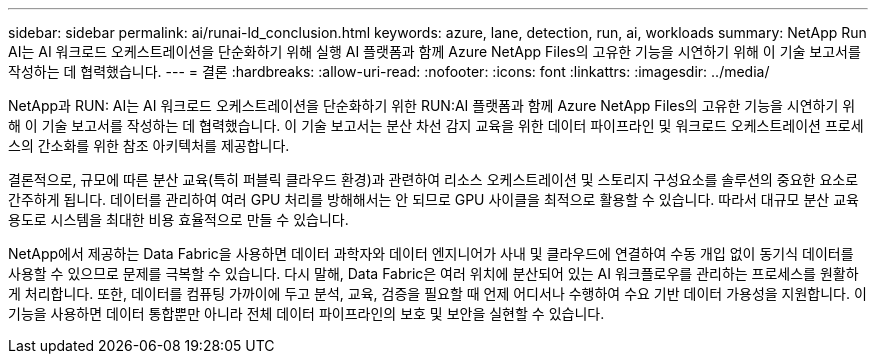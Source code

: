 ---
sidebar: sidebar 
permalink: ai/runai-ld_conclusion.html 
keywords: azure, lane, detection, run, ai, workloads 
summary: NetApp Run AI는 AI 워크로드 오케스트레이션을 단순화하기 위해 실행 AI 플랫폼과 함께 Azure NetApp Files의 고유한 기능을 시연하기 위해 이 기술 보고서를 작성하는 데 협력했습니다. 
---
= 결론
:hardbreaks:
:allow-uri-read: 
:nofooter: 
:icons: font
:linkattrs: 
:imagesdir: ../media/


[role="lead"]
NetApp과 RUN: AI는 AI 워크로드 오케스트레이션을 단순화하기 위한 RUN:AI 플랫폼과 함께 Azure NetApp Files의 고유한 기능을 시연하기 위해 이 기술 보고서를 작성하는 데 협력했습니다. 이 기술 보고서는 분산 차선 감지 교육을 위한 데이터 파이프라인 및 워크로드 오케스트레이션 프로세스의 간소화를 위한 참조 아키텍처를 제공합니다.

결론적으로, 규모에 따른 분산 교육(특히 퍼블릭 클라우드 환경)과 관련하여 리소스 오케스트레이션 및 스토리지 구성요소를 솔루션의 중요한 요소로 간주하게 됩니다. 데이터를 관리하여 여러 GPU 처리를 방해해서는 안 되므로 GPU 사이클을 최적으로 활용할 수 있습니다. 따라서 대규모 분산 교육 용도로 시스템을 최대한 비용 효율적으로 만들 수 있습니다.

NetApp에서 제공하는 Data Fabric을 사용하면 데이터 과학자와 데이터 엔지니어가 사내 및 클라우드에 연결하여 수동 개입 없이 동기식 데이터를 사용할 수 있으므로 문제를 극복할 수 있습니다. 다시 말해, Data Fabric은 여러 위치에 분산되어 있는 AI 워크플로우를 관리하는 프로세스를 원활하게 처리합니다. 또한, 데이터를 컴퓨팅 가까이에 두고 분석, 교육, 검증을 필요할 때 언제 어디서나 수행하여 수요 기반 데이터 가용성을 지원합니다. 이 기능을 사용하면 데이터 통합뿐만 아니라 전체 데이터 파이프라인의 보호 및 보안을 실현할 수 있습니다.

